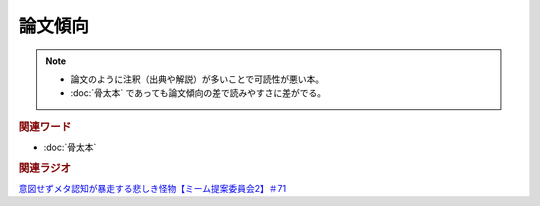 論文傾向
================
.. note:: 
  * 論文のように注釈（出典や解説）が多いことで可読性が悪い本。
  * :doc:`骨太本` であっても論文傾向の差で読みやすさに差がでる。

.. rubric:: 関連ワード
* :doc:`骨太本`

.. rubric:: 関連ラジオ
`意図せずメタ認知が暴走する悲しき怪物【ミーム提案委員会2】＃71`_

.. _意図せずメタ認知が暴走する悲しき怪物【ミーム提案委員会2】＃71: https://www.youtube.com/watch?v=sj7eer2tArs



